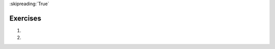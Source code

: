 ..  Copyright (C)  Brad Miller, David Ranum, Jeffrey Elkner, Peter Wentworth, Allen B. Downey, Chris
    Meyers, and Dario Mitchell.  Permission is granted to copy, distribute
    and/or modify this document under the terms of the GNU Free Documentation
    License, Version 1.3 or any later version published by the Free Software
    Foundation; with Invariant Sections being Forward, Prefaces, and
    Contributor List, no Front-Cover Texts, and no Back-Cover Texts.  A copy of
    the license is included in the section entitled "GNU Free Documentation
    License".

:skipreading:`True`

.. qnum::
   :prefix: seq-11-
   :start: 1

Exercises
---------

#.

   .. parsonsprob:: pp5_11_1

      Write a program that will print out the length of each item in the list as well as the first and last characters of the item.
      -----
      weather = ["sunny", "cloudy", "partially sunny", 
                 "rainy", "storming", "windy", "foggy", 
                 "snowy", "hailing"]
      =====
      for condition in weather:
      =====
          print("The word is", len(condition), "characters")
      =====
          first_char = condition[0]
          last_char = condition[-1]
      =====
          print("The first character is: " + first_char)
          print("The last character is: " + last_char)

#.

   .. parsonsprob:: pp5_11_2

      Write code to determine how many t's are in the following sentences.
      -----
      phrases = ["My, what a lovely day today is!", 
      "Have you mastered cooking yet? A tasty treat could be in your future.", 
      "Have you ever seen the leaves change color?"]
      =====
      for sentence in phrases:
      =====
          print(sentence.count("t"))

